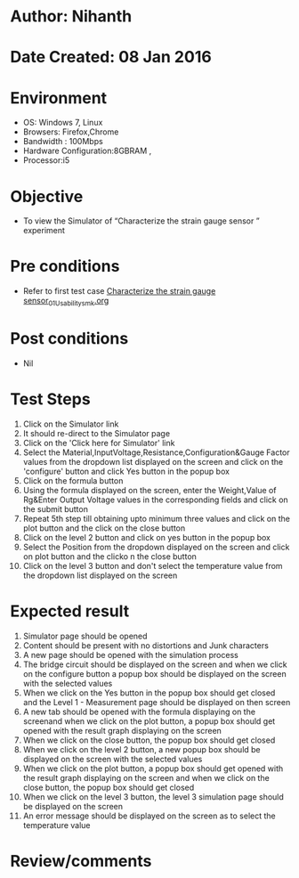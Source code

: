 * Author: Nihanth
* Date Created: 08 Jan 2016
* Environment
  - OS: Windows 7, Linux
  - Browsers: Firefox,Chrome
  - Bandwidth : 100Mbps
  - Hardware Configuration:8GBRAM , 
  - Processor:i5

* Objective
  - To view the Simulator of  “Characterize the strain gauge sensor ” experiment

* Pre conditions
  - Refer to first test case [[https://github.com/Virtual-Labs/sensor-laboratory-coep/blob/master/test-cases/integration_test-cases/Characterize the strain gauge sensor/Characterize the strain gauge sensor_01_Usability_smk.org][Characterize the strain gauge sensor_01_Usability_smk.org]]

* Post conditions
  - Nil
* Test Steps
  1. Click on the Simulator link 
  2. It should re-direct to the Simulator page
  3. Click on the 'Click here for Simulator' link
  4. Select the Material,InputVoltage,Resistance,Configuration&Gauge Factor values from the dropdown list displayed on the screen and click on the 'configure' button and click Yes button in the popup box
  5. Click on the formula button 
  6. Using the formula displayed on the screen, enter the Weight,Value of Rg&Enter Output Voltage values in the corresponding fields and click on the submit button
  7. Repeat 5th step till obtaining upto minimum three values and click on the plot button and the click on the close button
  8. Click on the level 2 button and click on yes button in the popup box
  9. Select the Position from the dropdown displayed on the screen and click on plot button and the clicko n the close button
  10. Click on the level 3 button and don't select the temperature value from the dropdown list displayed on the screen

* Expected result
  1. Simulator page should be opened
  2. Content should be present with no distortions and Junk characters
  3. A new page should be opened with the simulation process
  4. The bridge circuit should be displayed on the screen and when we click on the configure button a popup box should be displayed on the screen with the selected values 
  5. When we click on the Yes button in the popup box should get closed and the Level 1 - Measurement page should be displayed on then screen 
  6. A new tab should be opened with the formula displaying on the screenand when we click on the plot button, a popup box should get opened with the result graph displaying on the screen 
  7. When we click on the close button, the popup box should get closed
  8. When we click on the level 2 button, a new popup box should be displayed on the screen with the selected values
  9. When we click on the plot button, a popup box should get opened with the result graph displaying on the screen and when we click on the close button, the popup box should get closed
  10. When we click on the level 3 button, the level 3 simulation page should be displayed on the screen
  11. An error message should be displayed on the screen as to select the temperature value

* Review/comments


